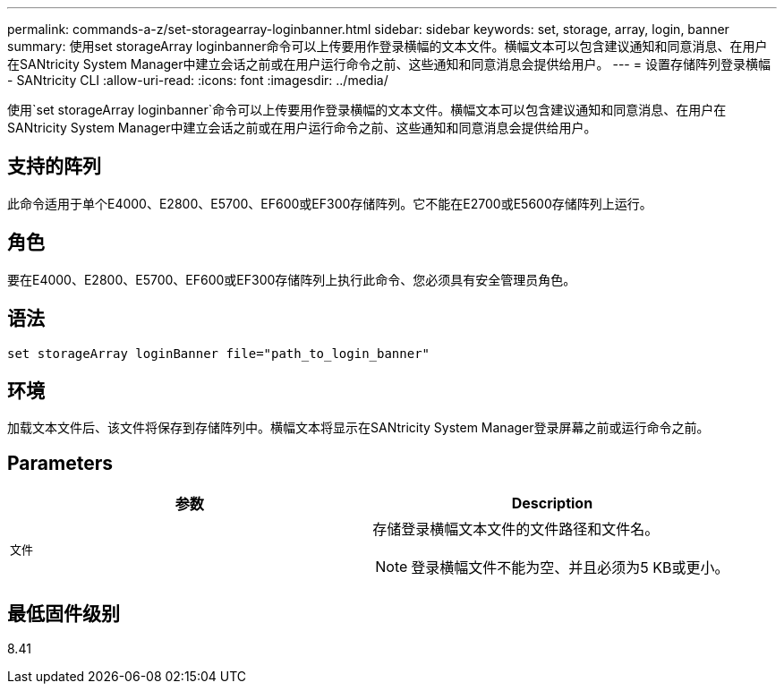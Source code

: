 ---
permalink: commands-a-z/set-storagearray-loginbanner.html 
sidebar: sidebar 
keywords: set, storage, array, login, banner 
summary: 使用set storageArray loginbanner命令可以上传要用作登录横幅的文本文件。横幅文本可以包含建议通知和同意消息、在用户在SANtricity System Manager中建立会话之前或在用户运行命令之前、这些通知和同意消息会提供给用户。 
---
= 设置存储阵列登录横幅 - SANtricity CLI
:allow-uri-read: 
:icons: font
:imagesdir: ../media/


[role="lead"]
使用`set storageArray loginbanner`命令可以上传要用作登录横幅的文本文件。横幅文本可以包含建议通知和同意消息、在用户在SANtricity System Manager中建立会话之前或在用户运行命令之前、这些通知和同意消息会提供给用户。



== 支持的阵列

此命令适用于单个E4000、E2800、E5700、EF600或EF300存储阵列。它不能在E2700或E5600存储阵列上运行。



== 角色

要在E4000、E2800、E5700、EF600或EF300存储阵列上执行此命令、您必须具有安全管理员角色。



== 语法

[source, cli]
----
set storageArray loginBanner file="path_to_login_banner"
----


== 环境

加载文本文件后、该文件将保存到存储阵列中。横幅文本将显示在SANtricity System Manager登录屏幕之前或运行命令之前。



== Parameters

[cols="2*"]
|===
| 参数 | Description 


 a| 
`文件`
 a| 
存储登录横幅文本文件的文件路径和文件名。

[NOTE]
====
登录横幅文件不能为空、并且必须为5 KB或更小。

====
|===


== 最低固件级别

8.41
